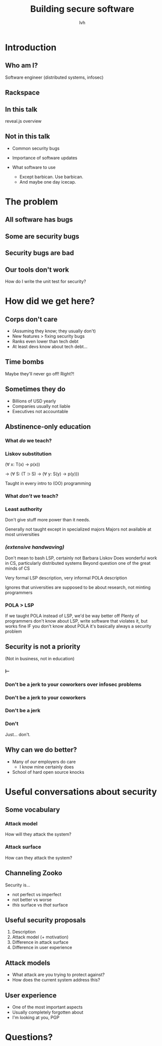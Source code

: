 #+Title: Building secure software
#+Author: lvh
#+Email: _@lvh.io

#+OPTIONS: toc:nil reveal_rolling_links:nil num:nil reveal_history:true
#+REVEAL_TRANS: linear
#+REVEAL_THEME: lvh

* Introduction
** Who am I?

   #+ATTR_HTML: :style width:80%
   [[./media/lvh.svg]]

   #+BEGIN_NOTES
   Software engineer (distributed systems, infosec)
   #+END_NOTES

** Rackspace

   #+ATTR_HTML: :style width:60%
   [[./media/rackspace.svg]]

** In this talk

   #+BEGIN_NOTES
   reveal.js overview
   #+END_NOTES

** Not in this talk

   #+ATTR_REVEAL: :frag roll-in
   * Common security bugs
   * Importance of software updates
   * What software to use
     #+ATTR_REVEAL: :frag roll-in
     * Except barbican. Use barbican.
     * And maybe one day icecap.

* The problem

** All software has bugs
** Some are security bugs
** Security bugs are bad
** Our tools don't work

   How do I write the unit test for security?

* How did we get here?
** Corps don't care

   #+ATTR_REVEAL: :frag roll-in
   * (Assuming they know; they usually don't)
   * New features > fixing security bugs
   * Ranks even lower than tech debt
   * At least devs know about tech debt...

** Time bombs

   Maybe they'll never go off! Right?!

** Sometimes they do

   #+ATTR_REVEAL: :frag roll-in
   * Billions of USD yearly
   * Companies usually not liable
   * Executives not accountable

** Abstinence-only education
*** What /do/ we teach?
*** Liskov substitution

   (∀ x: T(x) → p(x))

   → (∀ S: (T ⊃ S) → (∀ y: S(y) → p(y)))

   #+BEGIN_NOTES
   Taught in every intro to (OO) programming
   #+END_NOTES

*** What /don't/ we teach?
*** Least authority

   Don't give stuff more power than it needs.

   #+BEGIN_NOTES
   Generally not taught except in specialized majors
   Majors not available at most universities
   #+END_NOTES

*** /(extensive handwaving)/

   #+BEGIN_NOTES
   Don't mean to bash LSP, certainly not Barbara Liskov
   Does wonderful work in CS, particularly distributed systems
   Beyond question one of the great minds of CS

   Very formal LSP description, very informal POLA description

   Ignores that universities are supposed to be about research, not minting programmers
   #+END_NOTES

*** POLA > LSP

   #+BEGIN_NOTES
   If we taught POLA instead of LSP, we'd be way better off
   Plenty of programmers don't know about LSP, write software that violates it, but works fine
   IF you don't know about POLA it's basically always a security problem
   #+END_NOTES

** Security is not a priority

   (Not in business, not in education)

*** ⊢
*** Don't be a jerk to your coworkers over infosec problems
*** Don't be a jerk to your coworkers
*** Don't be a jerk
*** Don't

    #+BEGIN_NOTES
    Just... don't.
    #+END_NOTES

** Why can we do better?

   * Many of /our/ employers do care
     * I know mine certainly does
   * School of hard open source knocks

* Useful conversations about security

** Some vocabulary

*** Attack model

    How will they attack the system?

*** Attack surface

    How can they attack the system?

** Channeling Zooko

   Security is...

   #+ATTR_REVEAL: :frag roll-in
   * not perfect vs imperfect
   * not better vs worse
   * /this/ surface vs /that/ surface

** Useful security proposals

   1. Description
   1. Attack model (+ motivation)
   1. Difference in attack surface
   1. Difference in user experience

** Attack models

   * What attack are you trying to protect against?
   * How does the current system address this?

** User experience

   #+ATTR_REVEAL: :frag roll-in
   * One of the most important aspects
   * Usually completely forgotten about
   * I'm looking at you, PGP

* Questions?
